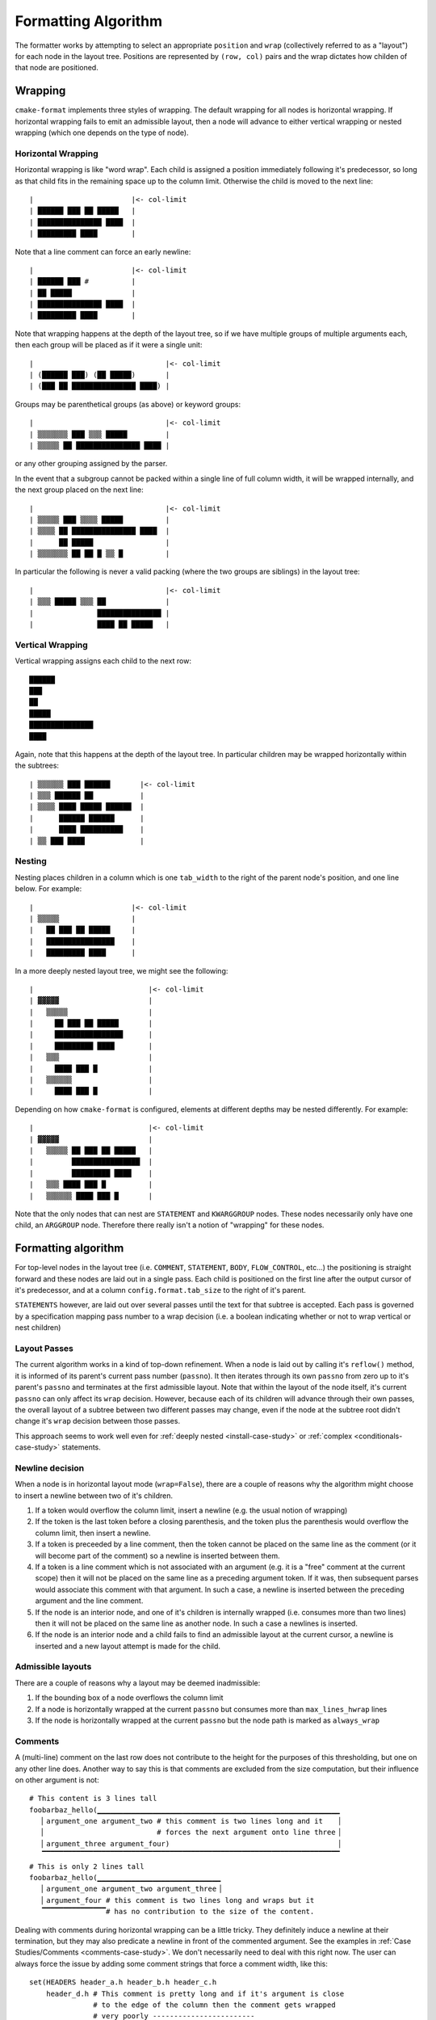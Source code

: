.. _formatting-algorithm:

====================
Formatting Algorithm
====================

The formatter works by attempting to select an appropriate ``position`` and
``wrap`` (collectively referred to as a "layout") for each node in the layout
tree. Positions are represented by ``(row, col)`` pairs and the wrap dictates
how childen of that node are positioned.

--------
Wrapping
--------

``cmake-format`` implements three styles of wrapping.
The default wrapping for all nodes is horizontal wrapping. If horizontal
wrapping fails to emit an admissible layout, then a node will advance to
either vertical wrapping or nested wrapping (which one depends on the type of
node).

Horizontal Wrapping
===================

Horizontal wrapping is like "word wrap". Each child is assigned a position
immediately following it's predecessor, so long as that child fits in the
remaining space up to the column limit. Otherwise the child is moved to the
next line::

    |                       |<- col-limit
    | ██████ ███ ██ █████   |
    | ███████████████ ████  |
    | █████████ ████        |

Note that a line comment can force an early newline::

    |                       |<- col-limit
    | ██████ ███ #          |
    | ██ █████              |
    | ███████████████ ████  |
    | █████████ ████        |

Note that wrapping happens at the depth of the layout tree, so if we have
multiple groups of multiple arguments each, then each group will be placed
as if it were a single unit::

    |                               |<- col-limit
    | (██████ ███) (██ █████)       |
    | (███ ██ ███████████████ ████) |

Groups may be parenthetical groups (as above) or keyword groups::

    |                               |<- col-limit
    | ▒▒▒▒▒▒▒ ███ ▒▒▒ █████         |
    | ▒▒▒▒▒ ██ ███████████████ ████ |

or any other grouping assigned by the parser.

In the event that a subgroup cannot be packed within a single line of full
column width, it will be wrapped internally, and the next group placed on
the next line::

    |                               |<- col-limit
    | ▒▒▒▒▒ ███ ▒▒▒▒ █████          |
    | ▒▒▒▒ ██ ███████████████ ████  |
    |      ██ █████                 |
    | ▒▒▒▒▒▒▒ ██ ██ █ ▒▒ █          |

In particular the following is never a valid packing (where the two groups are
siblings) in the layout tree::

    |                               |<- col-limit
    | ▒▒▒ █████ ▒▒▒ ██              |
    |               ███████████████ |
    |               ████ ██ █████   |

Vertical Wrapping
=================

Vertical wrapping assigns each child to the next row::

    ██████
    ███
    ██
    █████
    ███████████████
    ████

Again, note that this happens at the depth of the layout tree. In particular
children may be wrapped horizontally within the subtrees::

    | ▒▒▒▒▒▒ ███ ██████       |<- col-limit
    | ▒▒▒ ██████ ██           |
    | ▒▒▒▒ ████ █████ ██████  |
    |      ██████ ██████      |
    |      ████ ██████████    |
    | ▒▒ ███ ████             |


Nesting
=======

Nesting places children in a column which is one ``tab_width`` to the
right of the parent node's position, and one line below. For example::

    |                       |<- col-limit
    | ▒▒▒▒▒                 |
    |   ██ ███ ██ █████     |
    |   ████████████████    |
    |   █████████ ████      |

In a more deeply nested layout tree, we might see the following::

    |                           |<- col-limit
    | ▓▓▓▓▓                     |
    |   ▒▒▒▒▒                   |
    |     ██ ███ ██ █████       |
    |     ████████████████      |
    |     █████████ ████        |
    |   ▒▒▒                     |
    |     ████ ███ █            |
    |   ▒▒▒▒▒▒                  |
    |     ████ ███ █            |

Depending on how ``cmake-format`` is configured, elements at different depths
may be nested differently. For example::

    |                           |<- col-limit
    | ▓▓▓▓▓                     |
    |   ▒▒▒▒▒ ██ ███ ██ █████   |
    |         ████████████████  |
    |         █████████ ████    |
    |   ▒▒▒ ████ ███ █          |
    |   ▒▒▒▒▒▒ ████ ███ █       |

Note that the only nodes that can nest are ``STATEMENT`` and ``KWARGGROUP``
nodes. These nodes necessarily only have one child, an ``ARGGROUP`` node.
Therefore there really isn't a notion of "wrapping" for these nodes.

--------------------
Formatting algorithm
--------------------

For top-level nodes in the layout tree (i.e. ``COMMENT``, ``STATEMENT``,
``BODY``, ``FLOW_CONTROL``, etc...) the positioning is straight forward and
these nodes are laid out in a single pass. Each child is positioned on the
first line after the output cursor of it's predecessor, and at a column
``config.format.tab_size`` to the right of it's parent.

``STATEMENTS`` however, are laid out over several passes until the
text for that subtree is accepted. Each pass is governed by a
specification mapping pass number to a wrap decision (i.e. a
boolean indicating whether or not to wrap vertical or nest children)

Layout Passes
=============

The current algorithm works in a kind of top-down refinement. When a node is
laid out by calling it's ``reflow()`` method, it is informed of its parent's
current pass number (``passno``). It then iterates through its own ``passno``
from zero up to it's parent's ``passno`` and terminates at the first admissible
layout. Note that within the layout of the node itself, it's current
``passno`` can only affect its ``wrap`` decision. However, because each of its
children will advance through their own passes, the overall layout of a subtree
between two different passes may change, even if the node at the subtree root
didn't change it's ``wrap`` decision between those passes.

This approach seems to work well even for
:ref:`deeply nested <install-case-study>` or
:ref:`complex <conditionals-case-study>` statements.

Newline decision
================

When a node is in horizontal layout mode (``wrap=False``), there are a couple
of reasons why the algorithm might choose to insert a newline between two
of it's children.

1. If a token would overflow the column limit, insert a newline (e.g. the
   usual notion of wrapping)
2. If the token is the last token before a closing parenthesis, and the
   token plus the parenthesis would overflow the column limit, then insert a
   newline.
3. If a token is preceeded by a line comment, then the token cannot be placed
   on the same line as the comment (or it will become part of the comment) so
   a newline is inserted between them.
4. If a token is a line comment which is not associated with an argument (e.g.
   it is  a "free" comment at the current scope) then it will not be placed
   on the same line as a preceding argument token. If it was, then subsequent
   parses would associate this comment with that argument. In such a case, a
   newline is inserted between the preceding argument and the line comment.
5. If the node is an interior node, and one of it's children is internally
   wrapped (i.e. consumes more than two lines) then it will not be placed
   on the same line as another node. In such a case a newlines is inserted.
6. If the node is an interior node and a child fails to find an admissible
   layout at the current cursor, a newline is inserted and a new layout attempt
   is made for the child.

Admissible layouts
==================

There are a couple of reasons why a layout may be deemed inadmissible:

1. If the bounding box of a node overflows the column limit
2. If a node is horizontally wrapped at the current ``passno`` but consumes
   more than ``max_lines_hwrap`` lines
3. If the node is horizontally wrapped at the current ``passno`` but the node
   path is marked as ``always_wrap``

Comments
========

A (multi-line) comment on the last row does not contribute to the height for
the purposes of this thresholding, but one on any other line does. Another way
to say this is that comments are excluded from the size computation, but
their influence on other argument is not::

    # This content is 3 lines tall
    foobarbaz_hello(▁▁▁▁▁▁▁▁▁▁▁▁▁▁▁▁▁▁▁▁▁▁▁▁▁▁▁▁▁▁▁▁▁▁▁▁▁▁▁▁▁▁▁▁▁▁▁▁▁▁▁▁▁▁▁▁▁
       ▏argument_one argument_two # this comment is two lines long and it   ▕
       ▏                          # forces the next argument onto line three▕
       ▏argument_three argument_four)                                       ▕
       ▔▔▔▔▔▔▔▔▔▔▔▔▔▔▔▔▔▔▔▔▔▔▔▔▔▔▔▔▔▔▔▔▔▔▔▔▔▔▔▔▔▔▔▔▔▔▔▔▔▔▔▔▔▔▔▔▔▔▔▔▔▔▔▔▔▔▔▔▔▔
    # This is only 2 lines tall
    foobarbaz_hello(▁▁▁▁▁▁▁▁▁▁▁▁▁▁▁▁▁▁▁▁▁▁▁▁▁▁▁▁▁
       ▏argument_one argument_two argument_three▕
       ▏argument_four # this comment is two lines long and wraps but it
       ▔▔▔▔▔▔▔▔▔▔▔▔▔▔▔# has no contribution to the size of the content.

Dealing with comments during horizontal wrapping can be a little tricky.
They definitely induce a newline at their termination, but they may also
predicate a newline in front of the commented argument. See the examples in
:ref:`Case Studies/Comments <comments-case-study>`. We don't necessarily need
to deal with this right now. The user can always force the issue by adding some
comment strings that force a comment width, like this::

    set(HEADERS header_a.h header_b.h header_c.h
        header_d.h # This comment is pretty long and if it's argument is close
                   # to the edge of the column then the comment gets wrapped
                   # very poorly ------------------------
        header_e.h header_f.h)

The string of dashes ``------------------------`` is long enough that the
minimum width of the comment block is given by::

    # This comment is pretty
    # long and if it's
    # argument is close to the
    # edge of the column then
    # the comment gets wrapped
    # very poorly
    # ------------------------

Which would preclude it from being crammed into the right-most slot.

